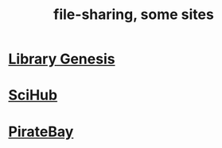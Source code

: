 :PROPERTIES:
:ID:       43b4da04-7779-4f95-8bc5-371d3b8180f6
:ROAM_ALIASES: "file sharing" "filesharing"
:END:
#+title: file-sharing, some sites
* [[https://github.com/JeffreyBenjaminBrown/secret_org_with_github-navigable_links/blob/master/libgen.org][Library Genesis]]
* [[https://github.com/JeffreyBenjaminBrown/public_notes_with_github-navigable_links/blob/master/scihub.org][SciHub]]
* [[https://github.com/JeffreyBenjaminBrown/org_personal-proc_with-github-navigable-links/blob/master/piratebay.org][PirateBay]]

